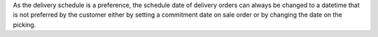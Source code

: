 As the delivery schedule is a preference, the schedule date of delivery orders
can always be changed to a datetime that is not preferred by the customer either
by setting a commitment date on sale order or by changing the date on the
picking.
